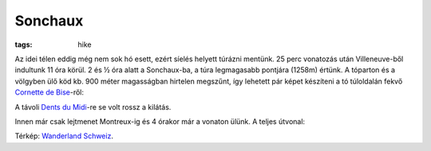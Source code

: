 Sonchaux
========
:tags: hike

Az idei télen eddig még nem sok hó esett, ezért síelés helyett túrázni mentünk.  25 perc vonatozás után Villeneuve-ből indultunk 11 óra körül.  2 és ½ óra alatt a Sonchaux-ba, a túra legmagasabb pontjára (1258m) értünk.  A tóparton és a völgyben ülő köd kb. 900 méter magasságban hirtelen megszűnt, így lehetett pár képet készíteni a tó túloldalán fekvő `Cornette de Bise <|filename|2013-08-11-Cornettes-de-Bise.rst>`_-ről:

.. image:: |filename|/images/sonchaux-1.jpg
   :width: 100%

A távoli `Dents du Midi <http://en.wikipedia.org/wiki/Dents_du_Midi>`_-re se volt rossz a kilátás.

.. image:: |filename|/images/sonchaux-2.jpg
    :width: 100%

Innen már csak lejtmenet Montreux-ig és 4 órakor már a vonaton ülünk.  A teljes útvonal:

.. image:: |filename|/images/sonchaux-3.jpg
    :width: 100%

Térkép: `Wanderland Schweiz <http://map.wanderland.ch>`_.
